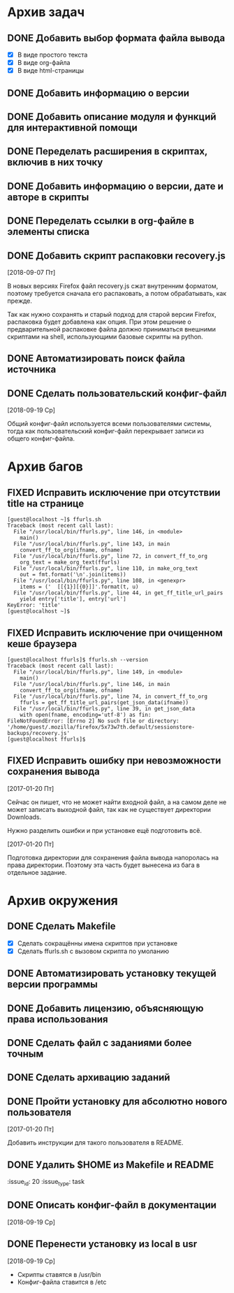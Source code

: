 #+STARTUP: content hideblocks
#+TODO: TASK(t!) | DONE(d) CANCEL(c)
#+TODO: BUG(b!) | FIXED(f) REJECT(r)

* Архив задач

** DONE Добавить выбор формата файла вывода
   CLOSED: [2017-03-24 Пт 08:49]
   :PROPERTIES:
   :issue_id: 3
   :issue_type: task
   :ARCHIVE_TIME: 2017-03-24 Пт 09:01
   :ARCHIVE_FILE: ~/prog/projects/python/ffurls/tasks/tasks.org
   :ARCHIVE_OLPATH: Задачи
   :ARCHIVE_CATEGORY: tasks
   :ARCHIVE_TODO: DONE
   :END:
   - [X] В виде простого текста
   - [X] В виде org-файла
   - [X] В виде html-страницы

** DONE Добавить информацию о версии
   CLOSED: [2017-03-24 Пт 08:49]
   :PROPERTIES:
   :issue_id: 4
   :issue_type: task
   :ARCHIVE_TIME: 2017-03-24 Пт 09:02
   :ARCHIVE_FILE: ~/prog/projects/python/ffurls/tasks/tasks.org
   :ARCHIVE_OLPATH: Задачи
   :ARCHIVE_CATEGORY: tasks
   :ARCHIVE_TODO: DONE
   :END:

** DONE Добавить описание модуля и функций для интерактивной помощи
   CLOSED: [2017-03-24 Пт 08:49]
   :PROPERTIES:
   :issue_id: 5
   :issue_type: task
   :ARCHIVE_TIME: 2017-03-24 Пт 09:03
   :ARCHIVE_FILE: ~/prog/projects/python/ffurls/tasks/tasks.org
   :ARCHIVE_OLPATH: Задачи
   :ARCHIVE_CATEGORY: tasks
   :ARCHIVE_TODO: DONE
   :END:

** DONE Переделать расширения в скриптах, включив в них точку
   CLOSED: [2017-03-24 Пт 08:49]
   :PROPERTIES:
   :issue_id: 6
   :issue_type: task
   :ARCHIVE_TIME: 2017-03-24 Пт 09:04
   :ARCHIVE_FILE: ~/prog/projects/python/ffurls/tasks/tasks.org
   :ARCHIVE_OLPATH: Задачи
   :ARCHIVE_CATEGORY: tasks
   :ARCHIVE_TODO: DONE
   :END:

** DONE Добавить информацию о версии, дате и авторе в скрипты
   CLOSED: [2017-03-24 Пт 08:49]
   :PROPERTIES:
   :issue_id: 7
   :issue_type: task
   :ARCHIVE_TIME: 2017-03-24 Пт 09:05
   :ARCHIVE_FILE: ~/prog/projects/python/ffurls/tasks/tasks.org
   :ARCHIVE_OLPATH: Задачи
   :ARCHIVE_CATEGORY: tasks
   :ARCHIVE_TODO: DONE
   :END:

** DONE Переделать ссылки в org-файле в элементы списка
   CLOSED: [2017-03-24 Пт 08:49]
   :PROPERTIES:
   :issue_id: 8
   :issue_type: task
   :ARCHIVE_TIME: 2017-03-24 Пт 09:05
   :ARCHIVE_FILE: ~/prog/projects/python/ffurls/tasks/tasks.org
   :ARCHIVE_OLPATH: Задачи
   :ARCHIVE_CATEGORY: tasks
   :ARCHIVE_TODO: DONE
   :END:

** DONE Добавить скрипт распаковки recovery.js
   CLOSED: [2018-09-19 Ср 17:16]
   :PROPERTIES:
   :issue_id: 22
   :issue_type: task
   :ARCHIVE_TIME: 2018-09-19 Ср 17:19
   :ARCHIVE_FILE: ~/prog/projects/python/ffurls/tasks/tasks.org
   :ARCHIVE_OLPATH: Задачи
   :ARCHIVE_CATEGORY: tasks
   :ARCHIVE_TODO: DONE
   :END:
   [2018-09-07 Пт]

   В новых версиях Firefox файл recovery.js сжат внутренним форматом,
   поэтому требуется сначала его распаковать, а потом обрабатывать,
   как прежде.

   Так как нужно сохранять и старый подход для старой версии Firefox,
   распаковка будет добавлена как опция. При этом решение о
   предварительной распаковке файла должно приниматься внешними
   скриптами на shell, использующими базовые скрипты на python.

** DONE Автоматизировать поиск файла источника
   CLOSED: [2018-09-19 Ср 17:21]
   :PROPERTIES:
   :issue_id: 1
   :issue_type: task
   :ARCHIVE_TIME: 2018-09-19 Ср 17:22
   :ARCHIVE_FILE: ~/prog/projects/python/ffurls/tasks/tasks.org
   :ARCHIVE_OLPATH: Задачи
   :ARCHIVE_CATEGORY: tasks
   :ARCHIVE_TODO: DONE
   :END:

** DONE Сделать пользовательский конфиг-файл
   CLOSED: [2018-09-20 Чт 22:17]
   :PROPERTIES:
   :issue_id: 24
   :issue_type: task
   :ARCHIVE_TIME: 2018-09-20 Чт 22:18
   :ARCHIVE_FILE: ~/prog/projects/python/ffurls/tasks/tasks.org
   :ARCHIVE_OLPATH: Задачи
   :ARCHIVE_CATEGORY: tasks
   :ARCHIVE_TODO: DONE
   :END:
   [2018-09-19 Ср]

   Общий конфиг-файл используется всеми пользователями системы, тогда
   как пользовательский конфиг-файл перекрывает записи из общего
   конфиг-файла.

* Архив багов

** FIXED Исправить исключение при отсутствии title на странице
   CLOSED: [2017-03-24 Пт 08:49]
   :PROPERTIES:
   :issue_id: 11
   :issue_type: bug
   :ARCHIVE_TIME: 2017-03-24 Пт 09:06
   :ARCHIVE_FILE: ~/prog/projects/python/ffurls/tasks/tasks.org
   :ARCHIVE_OLPATH: Баги
   :ARCHIVE_CATEGORY: tasks
   :ARCHIVE_TODO: FIXED
   :END:
   #+BEGIN_EXAMPLE
     [guest@localhost ~]$ ffurls.sh
     Traceback (most recent call last):
       File "/usr/local/bin/ffurls.py", line 146, in <module>
         main()
       File "/usr/local/bin/ffurls.py", line 143, in main
         convert_ff_to_org(ifname, ofname)
       File "/usr/local/bin/ffurls.py", line 72, in convert_ff_to_org
         org_text = make_org_text(ffurls)
       File "/usr/local/bin/ffurls.py", line 110, in make_org_text
         out = fmt.format('\n'.join(items))
       File "/usr/local/bin/ffurls.py", line 108, in <genexpr>
         items = ('  [[{1}][{0}]]'.format(t, u)
       File "/usr/local/bin/ffurls.py", line 44, in get_ff_title_url_pairs
         yield entry['title'], entry['url']
     KeyError: 'title'
     [guest@localhost ~]$
   #+END_EXAMPLE

** FIXED Исправить исключение при очищенном кеше браузера
   CLOSED: [2017-03-24 Пт 08:49]
   :PROPERTIES:
   :issue_id: 12
   :issue_type: bug
   :ARCHIVE_TIME: 2017-03-24 Пт 09:07
   :ARCHIVE_FILE: ~/prog/projects/python/ffurls/tasks/tasks.org
   :ARCHIVE_OLPATH: Баги
   :ARCHIVE_CATEGORY: tasks
   :ARCHIVE_TODO: FIXED
   :END:
   #+BEGIN_EXAMPLE
     [guest@localhost ffurls]$ ffurls.sh --version
     Traceback (most recent call last):
       File "/usr/local/bin/ffurls.py", line 149, in <module>
         main()
       File "/usr/local/bin/ffurls.py", line 146, in main
         convert_ff_to_org(ifname, ofname)
       File "/usr/local/bin/ffurls.py", line 74, in convert_ff_to_org
         ffurls = get_ff_title_url_pairs(get_json_data(ifname))
       File "/usr/local/bin/ffurls.py", line 39, in get_json_data
         with open(fname, encoding='utf-8') as fin:
     FileNotFoundError: [Errno 2] No such file or directory: '/home/guest/.mozilla/firefox/5x73w7th.default/sessionstore-backups/recovery.js'
     [guest@localhost ffurls]$
   #+END_EXAMPLE

** FIXED Исправить ошибку при невозможности сохранения вывода
   CLOSED: [2017-03-24 Пт 08:49]
   :PROPERTIES:
   :issue_id: 13
   :issue_type: bug
   :ARCHIVE_TIME: 2017-03-24 Пт 09:07
   :ARCHIVE_FILE: ~/prog/projects/python/ffurls/tasks/tasks.org
   :ARCHIVE_OLPATH: Баги
   :ARCHIVE_CATEGORY: tasks
   :ARCHIVE_TODO: FIXED
   :END:

   [2017-01-20 Пт]

   Сейчас он пишет, что не может найти входной файл, а на самом деле
   не может записать выходной файл, так как не существует директории
   Downloads.

   Нужно разделить ошибки и при установке ещё подготовить всё.

   [2017-01-20 Пт]

   Подготовка директории для сохранения файла вывода напоролась на
   права директории. Поэтому эта часть будет вынесена из бага в
   отдельное задание.

* Архив окружения

** DONE Сделать Makefile
   CLOSED: [2017-03-24 Пт 08:49]
   :PROPERTIES:
   :issue_id: 14
   :issue_type: task
   :ARCHIVE_TIME: 2017-03-24 Пт 09:08
   :ARCHIVE_FILE: ~/prog/projects/python/ffurls/tasks/tasks.org
   :ARCHIVE_OLPATH: Окружение проекта
   :ARCHIVE_CATEGORY: tasks
   :ARCHIVE_TODO: DONE
   :END:
   - [X] Сделать сокращённы имена скриптов при установке
   - [X] Сделать ffurls.sh с вызовом скрипта по умоланию

** DONE Автоматизировать установку текущей версии программы
   CLOSED: [2017-03-24 Пт 08:49]
   :PROPERTIES:
   :issue_id: 15
   :issue_type: task
   :ARCHIVE_TIME: 2017-03-24 Пт 09:09
   :ARCHIVE_FILE: ~/prog/projects/python/ffurls/tasks/tasks.org
   :ARCHIVE_OLPATH: Окружение проекта
   :ARCHIVE_CATEGORY: tasks
   :ARCHIVE_TODO: DONE
   :END:

** DONE Добавить лицензию, объясняющую права использования
   CLOSED: [2017-03-24 Пт 08:49]
   :PROPERTIES:
   :issue_id: 16
   :issue_type: task
   :ARCHIVE_TIME: 2017-03-24 Пт 09:10
   :ARCHIVE_FILE: ~/prog/projects/python/ffurls/tasks/tasks.org
   :ARCHIVE_OLPATH: Окружение проекта
   :ARCHIVE_CATEGORY: tasks
   :ARCHIVE_TODO: DONE
   :END:

** DONE Сделать файл с заданиями более точным
   CLOSED: [2017-03-24 Пт 09:17]
   :PROPERTIES:
   :issue_id: 18
   :issue_type: task
   :ARCHIVE_TIME: 2017-03-24 Пт 09:18
   :ARCHIVE_FILE: ~/prog/projects/python/ffurls/tasks/tasks.org
   :ARCHIVE_OLPATH: Окружение проекта
   :ARCHIVE_CATEGORY: tasks
   :ARCHIVE_TODO: DONE
   :END:

** DONE Сделать архивацию заданий
   CLOSED: [2017-03-24 Пт 09:19]
   :PROPERTIES:
   :issue_id: 19
   :issue_type: task
   :ARCHIVE_TIME: 2017-03-24 Пт 09:19
   :ARCHIVE_FILE: ~/prog/projects/python/ffurls/tasks/tasks.org
   :ARCHIVE_OLPATH: Окружение проекта
   :ARCHIVE_CATEGORY: tasks
   :ARCHIVE_TODO: DONE
   :END:

** DONE Пройти установку для абсолютно нового пользователя
   CLOSED: [2017-03-24 Пт 09:20]
   :PROPERTIES:
   :issue_id: 17
   :issue_type: task
   :ARCHIVE_TIME: 2017-03-24 Пт 09:21
   :ARCHIVE_FILE: ~/prog/projects/python/ffurls/tasks/tasks.org
   :ARCHIVE_OLPATH: Окружение проекта
   :ARCHIVE_CATEGORY: tasks
   :ARCHIVE_TODO: DONE
   :END:

   [2017-01-20 Пт]

   Добавить инструкции для такого пользователя в README.

** DONE Удалить $HOME из Makefile и README
   CLOSED: [2017-04-02 Вс 13:18]
   :issue_id: 20
   :issue_type: task
   :PROPERTIES:
   :ARCHIVE_TIME: 2017-04-02 Вс 13:20
   :ARCHIVE_FILE: ~/prog/projects/python/ffurls/tasks/tasks.org
   :ARCHIVE_OLPATH: Окружение проекта
   :ARCHIVE_CATEGORY: tasks
   :ARCHIVE_TODO: DONE
   :END:

** DONE Описать конфиг-файл в документации
   CLOSED: [2018-09-22 Сб 11:13]
   :PROPERTIES:
   :issue_id: 23
   :issue_type: task
   :ARCHIVE_TIME: 2018-09-22 Сб 11:14
   :ARCHIVE_FILE: ~/prog/projects/python/ffurls/tasks/tasks.org
   :ARCHIVE_OLPATH: Окружение проекта
   :ARCHIVE_CATEGORY: tasks
   :ARCHIVE_TODO: DONE
   :END:
   [2018-09-19 Ср]

** DONE Перенести установку из local в usr
   CLOSED: [2018-10-30 Вт 11:20]
   :PROPERTIES:
   :issue_id: 27
   :issue_type: task
   :ARCHIVE_TIME: 2018-10-30 Вт 11:21
   :ARCHIVE_FILE: ~/prog/projects/python/ffurls/tasks/tasks.org
   :ARCHIVE_OLPATH: Окружение проекта
   :ARCHIVE_CATEGORY: tasks
   :ARCHIVE_TODO: DONE
   :END:
   [2018-09-19 Ср]

   - Скрипты ставятся в /usr/bin
   - Конфиг-файла ставится в /etc
